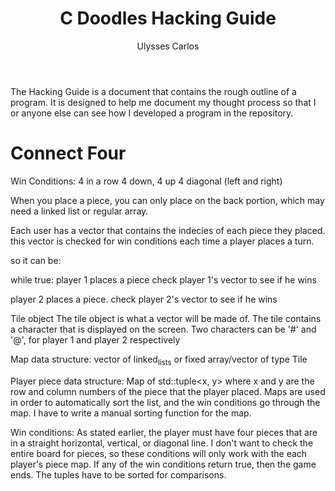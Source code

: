 #+title: C Doodles Hacking Guide
#+author: Ulysses Carlos

The Hacking Guide is a document that contains the rough outline of a program. It is designed to help me document my thought process so that I or anyone else can see how I developed a program in the repository.
* Connect Four
Win Conditions:
4 in a row
4 down, 4 up
4 diagonal (left and right)

When you place a piece, you can only place on the back portion, which may need a linked list or regular array.



Each user has a vector that contains the indecies of each piece they placed.
this vector is checked for win conditions each time a player places a turn.


so it can be:

while true:
      player 1 places a piece
      check player 1's vector to see if he wins

      player 2 places a piece.
      check player 2's vector to see if he wins




Tile object
The tile object is what a vector will be made of. The tile contains a character that is displayed on the screen. Two characters can be '#' and '@', for player 1 and player 2 respectively

Map data structure:
vector of linked_lists or fixed array/vector of type Tile

Player piece data structure:
Map of std::tuple<x, y> where x and y are the row and column numbers of the piece that the player placed. Maps are used in order to automatically sort the list, and the win conditions go through the map. I have to write a manual sorting function for the map.


Win conditions:
As stated earlier, the player must have four pieces that are in a straight horizontal, vertical, or diagonal line. I don't want to check the entire board for pieces, so these conditions will only work with the each player's piece map. If any of the win conditions return true, then the game ends. The tuples have to be sorted for comparisons.

* 
